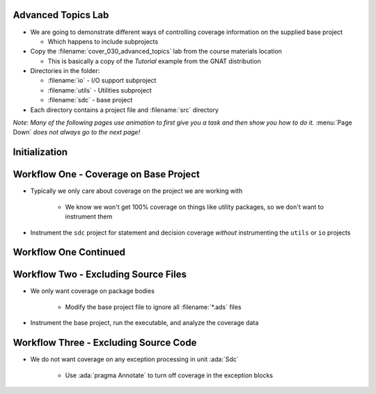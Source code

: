 ---------------------
Advanced Topics Lab
---------------------

* We are going to demonstrate different ways of controlling coverage information on the supplied base project

  * Which happens to include subprojects

* Copy the :filename:`cover_030_advanced_topics` lab from the course materials location

  * This is basically a copy of the *Tutorial* example from the GNAT distribution

* Directories in the folder:

  * :filename:`io` - I/O support subproject
  * :filename:`utils` - Utilities subproject
  * :filename:`sdc` - base project

* Each directory contains a project file and :filename:`src` directory

*Note: Many of the following pages use animation to first give you a task and then show you how to do it.* :menu:`Page Down` *does not always go to the next page!*

----------------
Initialization
----------------

.. container:: animate 1-

   * Make sure your project builds

.. container:: animate 2-

   ::

      cd /path/to/sdc.gpr
      gprbuild -P sdc.gpr

   * Prepare the coverage libraries

.. container:: animate 3-

   ::

      gnatcov setup --prefix=.\gnatcov-rts

      OR

      gnatcov setup --prefix=./gnatcov-rts

   Don't forget to set the environment variable ``GPR_PROJECT_PATH`` to point to the folder containing the :filename:`gnatcov_rts.gpr` file

-----------------------------------------
Workflow One - Coverage on Base Project
-----------------------------------------

* Typically we only care about coverage on the project we are working with

   * We know we won't get 100% coverage on things like utility packages, so we don't want to instrument them

* Instrument the ``sdc`` project for statement and decision coverage *without* instrumenting the ``utils`` or ``io`` projects

.. container:: animate 2-

   * Two ways to do this

      * Method 1 - focus only on base project

         ``gnatcov instrument -Psdc.gpr --no-subprojects --level=stmt+decision``

      * Method 2 - specify particular project

         ``gnatcov instrument -Psdc.gpr --projects=sdc --level=stmt+decision``

------------------------
Workflow One Continued
------------------------

.. container:: animate 1-

   * Build your application

.. container:: animate 2-

   ``gprbuild -f -p -Psdc.gpr --src-subdirs=gnatcov-instr --implicit-with=gnatcov_rts.gpr``

   * Run your application and add the coverage to the project

.. container:: animate 3-

   ``obj/sdc``

   * Add the coverage to the project

.. container:: animate 4-

   ``gnatcov coverage --level=stmt+decision --annotate=xcov *.srctrace -Psdc.gpr``
   
   * Inspect the coverage

.. container:: animate 5-

   It should be in the :filename:`obj/*.xcov` files

---------------------------------------
Workflow Two - Excluding Source Files
---------------------------------------

* We only want coverage on package bodies

   * Modify the base project file to ignore all :filename:`*.ads` files

.. container:: animate 2-

   * We need to add the following to :filename:`sdc.gpr`

   ::

      package Coverage is
         for Ignored_Source_Files use ("*.ads");
      end Coverage;

   * You could also use ``for Ignored_Source_Files_List use ("list.txt");`` where :filename:`list.txt` lists all the spec files

.. image:: blue_line.png

* Instrument the base project, run the executable, and analyze the coverage data

.. container:: animate 3-

   ::

      gnatcov instrument -Psdc.gpr --level=stmt
      gprbuild -f -p -Psdc.gpr --src-subdirs=gnatcov-instr --implicit-with=gnatcov_rts.gpr
      obj/sdc
      gnatcov coverage --level=stmt --annotate=xcov *.srctrace -Psdc.gpr

   * When looking for :filename:`*.xcov` files, note they exist only for :filename:`*.adb` files

   * Note the warning that no information was found for unit :ada:`Except`

      * Because it's only a package spec
   
----------------------------------------
Workflow Three - Excluding Source Code
----------------------------------------

* We do not want coverage on any exception processing in unit :ada:`Sdc`

   * Use :ada:`pragma Annotate` to turn off coverage in the exception blocks

.. container:: animate 2-

   .. code:: Ada
      :number-lines: 34

      pragma Annotate (Xcov, Exempt_On, "Exception Handler");
      exception
         when Stack.Underflow =>
            Error_Msg ("Not enough values in the Stack.");

         when Stack.Overflow =>
           null;
      pragma Annotate (Xcov, Exempt_Off);

   * When you look look at :filename:`sdc.adb.xcov` you'll notices the exempted lines are marked with ``*``

   ::

      29 .:      begin
      30 .: 
      31 +:         Process (Next);
      32 .:         --  Read the next Token from the input and process it.
      33 .: 
      34 *:      pragma Annotate (Xcov, Exempt_On, "Exception Handler");
      35 *:      exception
      36 *:         when Stack.Underflow =>
      37 *:            Error_Msg ("Not enough values in the Stack.");
      38 *: 
      39 *:         when Stack.Overflow =>
      40 *:           null;
      41 *:      pragma Annotate (Xcov, Exempt_Off);
      42 .:      end;

